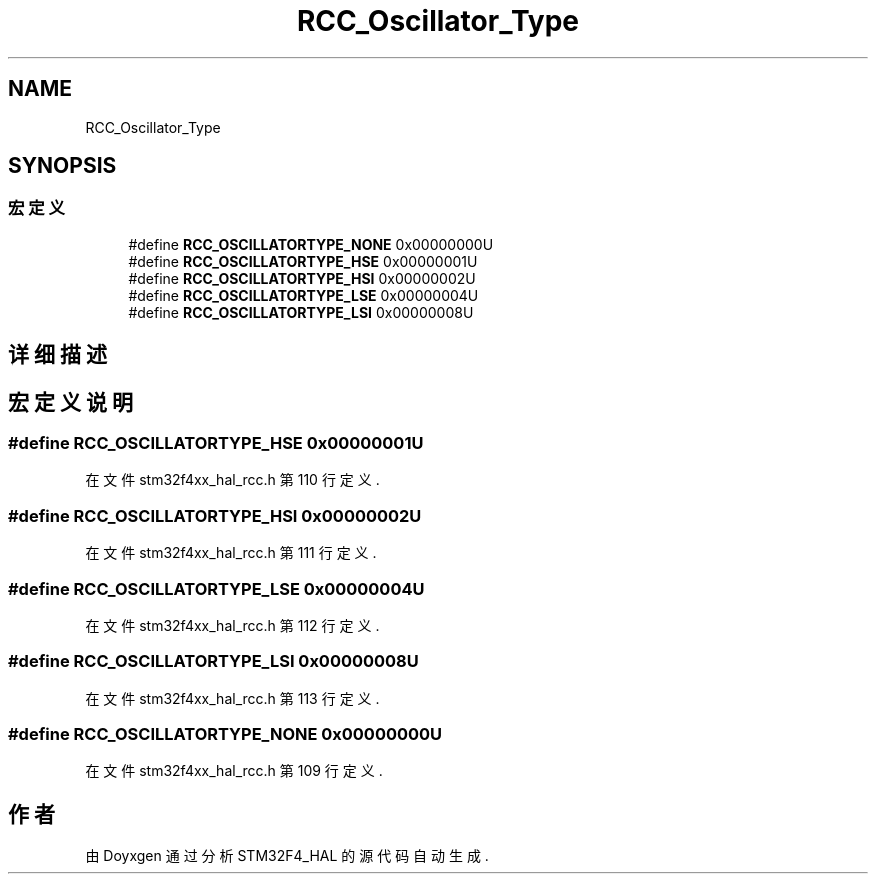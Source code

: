 .TH "RCC_Oscillator_Type" 3 "2020年 八月 7日 星期五" "Version 1.24.0" "STM32F4_HAL" \" -*- nroff -*-
.ad l
.nh
.SH NAME
RCC_Oscillator_Type
.SH SYNOPSIS
.br
.PP
.SS "宏定义"

.in +1c
.ti -1c
.RI "#define \fBRCC_OSCILLATORTYPE_NONE\fP   0x00000000U"
.br
.ti -1c
.RI "#define \fBRCC_OSCILLATORTYPE_HSE\fP   0x00000001U"
.br
.ti -1c
.RI "#define \fBRCC_OSCILLATORTYPE_HSI\fP   0x00000002U"
.br
.ti -1c
.RI "#define \fBRCC_OSCILLATORTYPE_LSE\fP   0x00000004U"
.br
.ti -1c
.RI "#define \fBRCC_OSCILLATORTYPE_LSI\fP   0x00000008U"
.br
.in -1c
.SH "详细描述"
.PP 

.SH "宏定义说明"
.PP 
.SS "#define RCC_OSCILLATORTYPE_HSE   0x00000001U"

.PP
在文件 stm32f4xx_hal_rcc\&.h 第 110 行定义\&.
.SS "#define RCC_OSCILLATORTYPE_HSI   0x00000002U"

.PP
在文件 stm32f4xx_hal_rcc\&.h 第 111 行定义\&.
.SS "#define RCC_OSCILLATORTYPE_LSE   0x00000004U"

.PP
在文件 stm32f4xx_hal_rcc\&.h 第 112 行定义\&.
.SS "#define RCC_OSCILLATORTYPE_LSI   0x00000008U"

.PP
在文件 stm32f4xx_hal_rcc\&.h 第 113 行定义\&.
.SS "#define RCC_OSCILLATORTYPE_NONE   0x00000000U"

.PP
在文件 stm32f4xx_hal_rcc\&.h 第 109 行定义\&.
.SH "作者"
.PP 
由 Doyxgen 通过分析 STM32F4_HAL 的 源代码自动生成\&.
